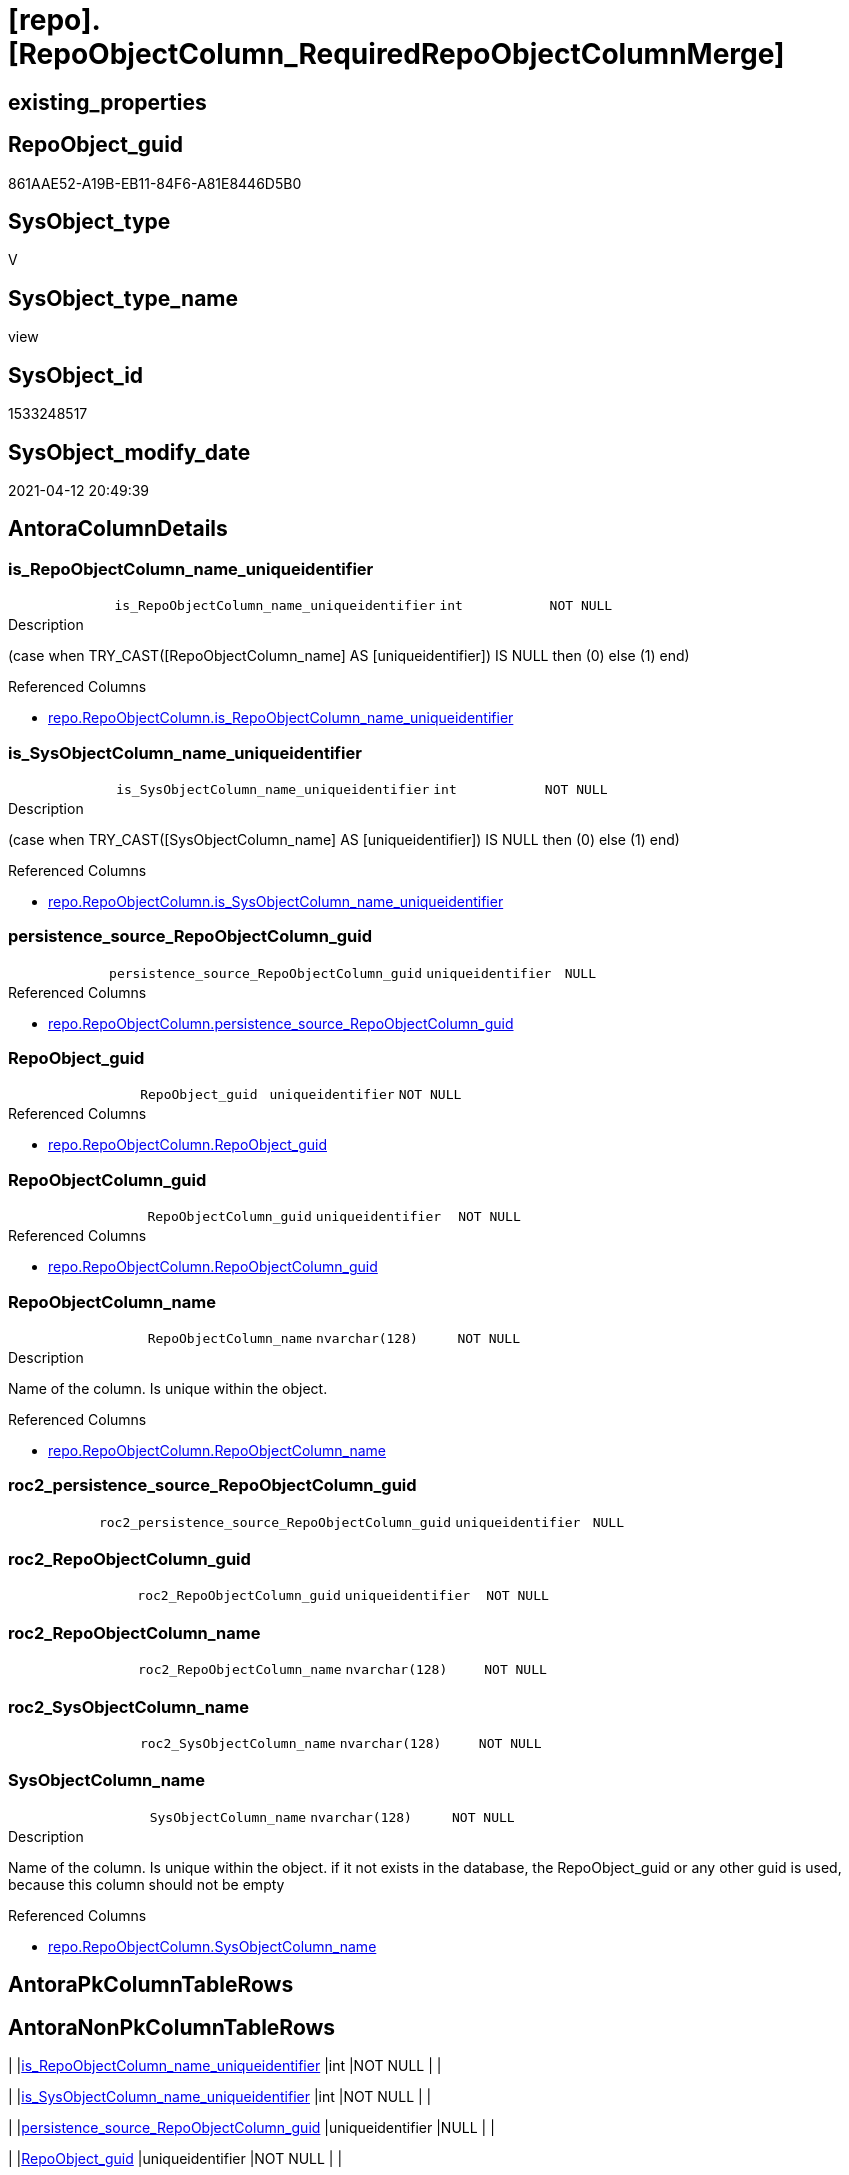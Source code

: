 = [repo].[RepoObjectColumn_RequiredRepoObjectColumnMerge]

== existing_properties

// tag::existing_properties[]
:ExistsProperty--antorareferencedlist:
:ExistsProperty--antorareferencinglist:
:ExistsProperty--ms_description:
:ExistsProperty--referencedobjectlist:
:ExistsProperty--sql_modules_definition:
:ExistsProperty--FK:
:ExistsProperty--AntoraIndexList:
:ExistsProperty--Columns:
// end::existing_properties[]

== RepoObject_guid

// tag::RepoObject_guid[]
861AAE52-A19B-EB11-84F6-A81E8446D5B0
// end::RepoObject_guid[]

== SysObject_type

// tag::SysObject_type[]
V 
// end::SysObject_type[]

== SysObject_type_name

// tag::SysObject_type_name[]
view
// end::SysObject_type_name[]

== SysObject_id

// tag::SysObject_id[]
1533248517
// end::SysObject_id[]

== SysObject_modify_date

// tag::SysObject_modify_date[]
2021-04-12 20:49:39
// end::SysObject_modify_date[]

== AntoraColumnDetails

// tag::AntoraColumnDetails[]
[[column-is_RepoObjectColumn_name_uniqueidentifier]]
=== is_RepoObjectColumn_name_uniqueidentifier

[cols="d,m,m,m,m,d"]
|===
|
|is_RepoObjectColumn_name_uniqueidentifier
|int
|NOT NULL
|
|
|===

.Description
--
(case when TRY_CAST([RepoObjectColumn_name] AS [uniqueidentifier]) IS NULL then (0) else (1) end)
--

.Referenced Columns
--
* xref:repo.RepoObjectColumn.adoc#column-is_RepoObjectColumn_name_uniqueidentifier[repo.RepoObjectColumn.is_RepoObjectColumn_name_uniqueidentifier]
--


[[column-is_SysObjectColumn_name_uniqueidentifier]]
=== is_SysObjectColumn_name_uniqueidentifier

[cols="d,m,m,m,m,d"]
|===
|
|is_SysObjectColumn_name_uniqueidentifier
|int
|NOT NULL
|
|
|===

.Description
--
(case when TRY_CAST([SysObjectColumn_name] AS [uniqueidentifier]) IS NULL then (0) else (1) end)
--

.Referenced Columns
--
* xref:repo.RepoObjectColumn.adoc#column-is_SysObjectColumn_name_uniqueidentifier[repo.RepoObjectColumn.is_SysObjectColumn_name_uniqueidentifier]
--


[[column-persistence_source_RepoObjectColumn_guid]]
=== persistence_source_RepoObjectColumn_guid

[cols="d,m,m,m,m,d"]
|===
|
|persistence_source_RepoObjectColumn_guid
|uniqueidentifier
|NULL
|
|
|===

.Referenced Columns
--
* xref:repo.RepoObjectColumn.adoc#column-persistence_source_RepoObjectColumn_guid[repo.RepoObjectColumn.persistence_source_RepoObjectColumn_guid]
--


[[column-RepoObject_guid]]
=== RepoObject_guid

[cols="d,m,m,m,m,d"]
|===
|
|RepoObject_guid
|uniqueidentifier
|NOT NULL
|
|
|===

.Referenced Columns
--
* xref:repo.RepoObjectColumn.adoc#column-RepoObject_guid[repo.RepoObjectColumn.RepoObject_guid]
--


[[column-RepoObjectColumn_guid]]
=== RepoObjectColumn_guid

[cols="d,m,m,m,m,d"]
|===
|
|RepoObjectColumn_guid
|uniqueidentifier
|NOT NULL
|
|
|===

.Referenced Columns
--
* xref:repo.RepoObjectColumn.adoc#column-RepoObjectColumn_guid[repo.RepoObjectColumn.RepoObjectColumn_guid]
--


[[column-RepoObjectColumn_name]]
=== RepoObjectColumn_name

[cols="d,m,m,m,m,d"]
|===
|
|RepoObjectColumn_name
|nvarchar(128)
|NOT NULL
|
|
|===

.Description
--
Name of the column. Is unique within the object.
--

.Referenced Columns
--
* xref:repo.RepoObjectColumn.adoc#column-RepoObjectColumn_name[repo.RepoObjectColumn.RepoObjectColumn_name]
--


[[column-roc2_persistence_source_RepoObjectColumn_guid]]
=== roc2_persistence_source_RepoObjectColumn_guid

[cols="d,m,m,m,m,d"]
|===
|
|roc2_persistence_source_RepoObjectColumn_guid
|uniqueidentifier
|NULL
|
|
|===


[[column-roc2_RepoObjectColumn_guid]]
=== roc2_RepoObjectColumn_guid

[cols="d,m,m,m,m,d"]
|===
|
|roc2_RepoObjectColumn_guid
|uniqueidentifier
|NOT NULL
|
|
|===


[[column-roc2_RepoObjectColumn_name]]
=== roc2_RepoObjectColumn_name

[cols="d,m,m,m,m,d"]
|===
|
|roc2_RepoObjectColumn_name
|nvarchar(128)
|NOT NULL
|
|
|===


[[column-roc2_SysObjectColumn_name]]
=== roc2_SysObjectColumn_name

[cols="d,m,m,m,m,d"]
|===
|
|roc2_SysObjectColumn_name
|nvarchar(128)
|NOT NULL
|
|
|===


[[column-SysObjectColumn_name]]
=== SysObjectColumn_name

[cols="d,m,m,m,m,d"]
|===
|
|SysObjectColumn_name
|nvarchar(128)
|NOT NULL
|
|
|===

.Description
--
Name of the column. Is unique within the object.
if it not exists in the database, the RepoObject_guid or any other guid is used, because this column should not be empty
--

.Referenced Columns
--
* xref:repo.RepoObjectColumn.adoc#column-SysObjectColumn_name[repo.RepoObjectColumn.SysObjectColumn_name]
--


// end::AntoraColumnDetails[]

== AntoraPkColumnTableRows

// tag::AntoraPkColumnTableRows[]











// end::AntoraPkColumnTableRows[]

== AntoraNonPkColumnTableRows

// tag::AntoraNonPkColumnTableRows[]
|
|<<column-is_RepoObjectColumn_name_uniqueidentifier>>
|int
|NOT NULL
|
|

|
|<<column-is_SysObjectColumn_name_uniqueidentifier>>
|int
|NOT NULL
|
|

|
|<<column-persistence_source_RepoObjectColumn_guid>>
|uniqueidentifier
|NULL
|
|

|
|<<column-RepoObject_guid>>
|uniqueidentifier
|NOT NULL
|
|

|
|<<column-RepoObjectColumn_guid>>
|uniqueidentifier
|NOT NULL
|
|

|
|<<column-RepoObjectColumn_name>>
|nvarchar(128)
|NOT NULL
|
|

|
|<<column-roc2_persistence_source_RepoObjectColumn_guid>>
|uniqueidentifier
|NULL
|
|

|
|<<column-roc2_RepoObjectColumn_guid>>
|uniqueidentifier
|NOT NULL
|
|

|
|<<column-roc2_RepoObjectColumn_name>>
|nvarchar(128)
|NOT NULL
|
|

|
|<<column-roc2_SysObjectColumn_name>>
|nvarchar(128)
|NOT NULL
|
|

|
|<<column-SysObjectColumn_name>>
|nvarchar(128)
|NOT NULL
|
|

// end::AntoraNonPkColumnTableRows[]

== AntoraIndexList

// tag::AntoraIndexList[]

[[index-idx_RepoObjectColumn_RequiredRepoObjectColumnMerge__1]]
=== idx_RepoObjectColumn_RequiredRepoObjectColumnMerge__1

* IndexSemanticGroup: xref:index/IndexSemanticGroup.adoc#_repoobjectcolumn_guid[RepoObjectColumn_guid]
+
--
* <<column-RepoObjectColumn_guid>>; uniqueidentifier
--
* PK, Unique, Real: 0, 0, 0


[[index-idx_RepoObjectColumn_RequiredRepoObjectColumnMerge__2]]
=== idx_RepoObjectColumn_RequiredRepoObjectColumnMerge__2

* IndexSemanticGroup: xref:index/IndexSemanticGroup.adoc#_repoobjectcolumn_guid,column_name[RepoObjectColumn_guid,column_name]
+
--
* <<column-RepoObjectColumn_guid>>; uniqueidentifier
* <<column-SysObjectColumn_name>>; nvarchar(128)
--
* PK, Unique, Real: 0, 0, 0


[[index-idx_RepoObjectColumn_RequiredRepoObjectColumnMerge__3]]
=== idx_RepoObjectColumn_RequiredRepoObjectColumnMerge__3

* IndexSemanticGroup: xref:index/IndexSemanticGroup.adoc#_repoobject_guid[RepoObject_guid]
+
--
* <<column-RepoObject_guid>>; uniqueidentifier
--
* PK, Unique, Real: 0, 0, 0


[[index-idx_RepoObjectColumn_RequiredRepoObjectColumnMerge__4]]
=== idx_RepoObjectColumn_RequiredRepoObjectColumnMerge__4

* IndexSemanticGroup: xref:index/IndexSemanticGroup.adoc#_repoobject_guid,column_name[RepoObject_guid,column_name]
+
--
* <<column-RepoObject_guid>>; uniqueidentifier
* <<column-RepoObjectColumn_name>>; nvarchar(128)
--
* PK, Unique, Real: 0, 0, 0


[[index-idx_RepoObjectColumn_RequiredRepoObjectColumnMerge__5]]
=== idx_RepoObjectColumn_RequiredRepoObjectColumnMerge__5

* IndexSemanticGroup: xref:index/IndexSemanticGroup.adoc#_column_name[column_name]
+
--
* <<column-RepoObjectColumn_name>>; nvarchar(128)
--
* PK, Unique, Real: 0, 0, 0

// end::AntoraIndexList[]

== AntoraParameterList

// tag::AntoraParameterList[]

// end::AntoraParameterList[]

== AdocUspSteps

// tag::adocuspsteps[]

// end::adocuspsteps[]


== AntoraReferencedList

// tag::antorareferencedlist[]
* xref:repo.RepoObjectColumn.adoc[]
// end::antorareferencedlist[]


== AntoraReferencingList

// tag::antorareferencinglist[]
* xref:repo.usp_sync_guid_RepoObjectColumn.adoc[]
// end::antorareferencinglist[]


== exampleUsage

// tag::exampleusage[]

// end::exampleusage[]


== exampleUsage_2

// tag::exampleusage_2[]

// end::exampleusage_2[]


== exampleWrong_Usage

// tag::examplewrong_usage[]

// end::examplewrong_usage[]


== has_execution_plan_issue

// tag::has_execution_plan_issue[]

// end::has_execution_plan_issue[]


== has_get_referenced_issue

// tag::has_get_referenced_issue[]

// end::has_get_referenced_issue[]


== has_history

// tag::has_history[]

// end::has_history[]


== has_history_columns

// tag::has_history_columns[]

// end::has_history_columns[]


== is_persistence

// tag::is_persistence[]

// end::is_persistence[]


== is_persistence_check_duplicate_per_pk

// tag::is_persistence_check_duplicate_per_pk[]

// end::is_persistence_check_duplicate_per_pk[]


== is_persistence_check_for_empty_source

// tag::is_persistence_check_for_empty_source[]

// end::is_persistence_check_for_empty_source[]


== is_persistence_delete_changed

// tag::is_persistence_delete_changed[]

// end::is_persistence_delete_changed[]


== is_persistence_delete_missing

// tag::is_persistence_delete_missing[]

// end::is_persistence_delete_missing[]


== is_persistence_insert

// tag::is_persistence_insert[]

// end::is_persistence_insert[]


== is_persistence_truncate

// tag::is_persistence_truncate[]

// end::is_persistence_truncate[]


== is_persistence_update_changed

// tag::is_persistence_update_changed[]

// end::is_persistence_update_changed[]


== is_repo_managed

// tag::is_repo_managed[]

// end::is_repo_managed[]


== microsoft_database_tools_support

// tag::microsoft_database_tools_support[]

// end::microsoft_database_tools_support[]


== MS_Description

// tag::ms_description[]

list of conflicting entries which needs to be merged

mismatch of RepoObjectColumn_guid can create 2 entries per one RepoObjectColumn +
this can happen, if the guid exists in the database extended properties and a new guid will be created in the repo

* roc1 has the right RepoObjectColumn_fullname, but the guid was new created
* roc2 got the "right" guid from database, but roc2 can't propagate the fullname into RepoObjectColumn because the RepoObjectColumn_fullname is occupied
now we have 2 entries, but we need to merge them

what we need to do in xref:sqldb.repo.usp_sync_guid_RepoObjectColumn[]

* keep roc1 (which has the right RepoObjectColumn_name)
** mark them set is_required_ColumnMerge = 1
* delete columns with RepoObjectColumn_guid in roc2_RepoObjectColumn_guid
* set SysObjectColumn_name = RepoObjectColumn_name (for roc1, for marked columns)
* remove marker where SysObjectColumn_name = RepoObjectColumn_name

// end::ms_description[]


== persistence_source_RepoObject_fullname

// tag::persistence_source_repoobject_fullname[]

// end::persistence_source_repoobject_fullname[]


== persistence_source_RepoObject_fullname2

// tag::persistence_source_repoobject_fullname2[]

// end::persistence_source_repoobject_fullname2[]


== persistence_source_RepoObject_guid

// tag::persistence_source_repoobject_guid[]

// end::persistence_source_repoobject_guid[]


== persistence_source_RepoObject_xref

// tag::persistence_source_repoobject_xref[]

// end::persistence_source_repoobject_xref[]


== pk_index_guid

// tag::pk_index_guid[]

// end::pk_index_guid[]


== pk_IndexPatternColumnDatatype

// tag::pk_indexpatterncolumndatatype[]

// end::pk_indexpatterncolumndatatype[]


== pk_IndexPatternColumnName

// tag::pk_indexpatterncolumnname[]

// end::pk_indexpatterncolumnname[]


== pk_IndexSemanticGroup

// tag::pk_indexsemanticgroup[]

// end::pk_indexsemanticgroup[]


== ReferencedObjectList

// tag::referencedobjectlist[]
* [repo].[RepoObjectColumn]
// end::referencedobjectlist[]


== usp_persistence_RepoObject_guid

// tag::usp_persistence_repoobject_guid[]

// end::usp_persistence_repoobject_guid[]


== UspParameters

// tag::uspparameters[]

// end::uspparameters[]


== sql_modules_definition

// tag::sql_modules_definition[]
[source,sql]
----

/*
<<property_start>>MS_Description
list of conflicting entries which needs to be merged

mismatch of RepoObjectColumn_guid can create 2 entries per one RepoObjectColumn +
this can happen, if the guid exists in the database extended properties and a new guid will be created in the repo

* roc1 has the right RepoObjectColumn_fullname, but the guid was new created
* roc2 got the "right" guid from database, but roc2 can't propagate the fullname into RepoObjectColumn because the RepoObjectColumn_fullname is occupied
now we have 2 entries, but we need to merge them

what we need to do in xref:sqldb.repo.usp_sync_guid_RepoObjectColumn[]

* keep roc1 (which has the right RepoObjectColumn_name)
** mark them set is_required_ColumnMerge = 1
* delete columns with RepoObjectColumn_guid in roc2_RepoObjectColumn_guid
* set SysObjectColumn_name = RepoObjectColumn_name (for roc1, for marked columns)
* remove marker where SysObjectColumn_name = RepoObjectColumn_name

<<property_end>>
*/
CREATE View repo.RepoObjectColumn_RequiredRepoObjectColumnMerge
As
Select
    --
    roc1.RepoObject_guid
  , roc1.RepoObjectColumn_guid
  , roc1.is_RepoObjectColumn_name_uniqueidentifier
  , roc1.is_SysObjectColumn_name_uniqueidentifier
  , roc1.persistence_source_RepoObjectColumn_guid
  , roc1.RepoObjectColumn_name
  , roc1.SysObjectColumn_name
  , roc2.persistence_source_RepoObjectColumn_guid As roc2_persistence_source_RepoObjectColumn_guid
  , roc2.RepoObjectColumn_guid                    As roc2_RepoObjectColumn_guid
  , roc2.RepoObjectColumn_name                    As roc2_RepoObjectColumn_name
  , roc2.SysObjectColumn_name                     As roc2_SysObjectColumn_name
From
    repo.RepoObjectColumn     As roc1
    Inner Join
        repo.RepoObjectColumn As roc2
            On
            roc2.RepoObject_guid           = roc1.RepoObject_guid
            And roc2.SysObjectColumn_name  = roc1.RepoObjectColumn_name
            And roc2.RepoObjectColumn_guid <> roc1.RepoObjectColumn_guid;
----
// end::sql_modules_definition[]


